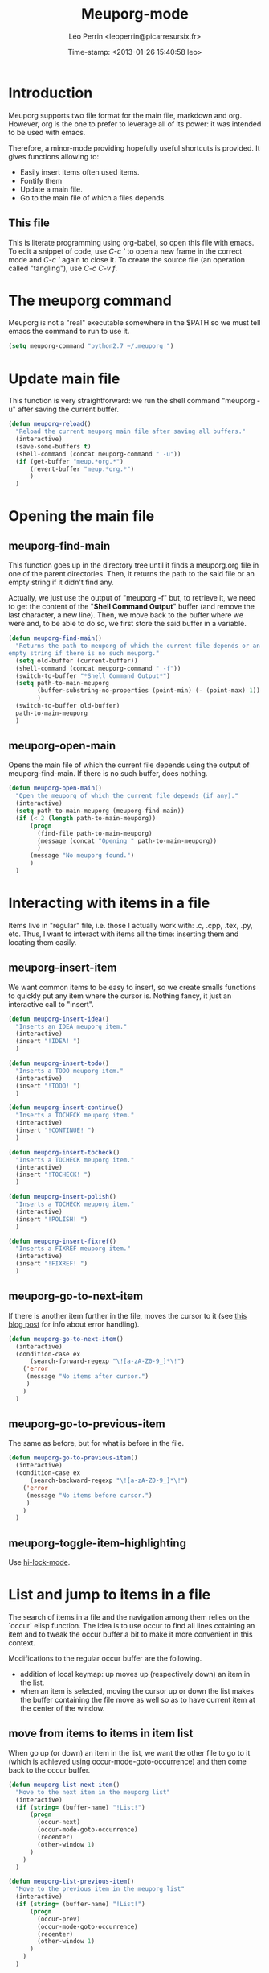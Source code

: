 #+TITLE: Meuporg-mode
#+DESCRIPTION: The litterate code of the meuporg-mode.
#+AUTHOR: Léo Perrin <leoperrin@picarresursix.fr>
#+DATE: Time-stamp: <2013-01-26 15:40:58 leo>
#+STARTUP: hidestars indent



* Introduction
  Meuporg supports two file format for the main file, markdown and
  org. However, org is the one to prefer to leverage all of its power:
  it was intended to be used with emacs.

  Therefore, a minor-mode providing hopefully useful shortcuts is
  provided. It gives functions allowing to:
    + Easily insert items often used items.
    + Fontify them
    + Update a main file.
    + Go to the main file of which a files depends.

** This file
This is literate programming using org-babel, so open this file with
emacs. To edit a snippet of code, use /C-c '/ to open a new frame in
the correct mode and /C-c '/ again to close it. To create the source
file (an operation called "tangling"), use /C-c C-v f/.

* The meuporg command
Meuporg is not a "real" executable somewhere in the $PATH so we must
tell emacs the command to run to use it.
#+begin_src lisp :tangle meuporg.el
  (setq meuporg-command "python2.7 ~/.meuporg ")
#+end_src
* Update main file
This function is very straightforward: we run the shell command
"meuporg -u" after saving the current buffer.
#+begin_src lisp :tangle meuporg.el
  (defun meuporg-reload()
    "Reload the current meuporg main file after saving all buffers."
    (interactive)
    (save-some-buffers t)
    (shell-command (concat meuporg-command " -u"))
    (if (get-buffer "meup.*org.*")
        (revert-buffer "meup.*org.*")
        )
    )
#+end_src
* Opening the main file
** meuporg-find-main
    This function goes up in the directory tree until it finds a
    meuporg.org file in one of the parent directories. Then, it
    returns the path to the said file or an empty string if it didn't
    find any.

    Actually, we just use the output of "meuporg -f" but, to retrieve
    it, we need to get the content of the "*Shell Command Output*"
    buffer (and remove the last character, a new line). Then, we move
    back to the buffer where we were and, to be able to do so, we
    first store the said buffer in a variable.
    #+begin_src lisp :tangle meuporg.el
      (defun meuporg-find-main()
        "Returns the path to meuporg of which the current file depends or an
      empty string if there is no such meuporg."
        (setq old-buffer (current-buffer))
        (shell-command (concat meuporg-command " -f"))
        (switch-to-buffer "*Shell Command Output*")
        (setq path-to-main-meuporg
              (buffer-substring-no-properties (point-min) (- (point-max) 1))
              )
        (switch-to-buffer old-buffer)
        path-to-main-meuporg
        )
    #+end_src
** meuporg-open-main
    Opens the main file of which the current file depends using the
    output of meuporg-find-main. If there is no such buffer, does
    nothing.
    #+begin_src lisp :tangle meuporg.el
      (defun meuporg-open-main()
        "Open the meuporg of which the current file depends (if any)."
        (interactive)
        (setq path-to-main-meuporg (meuporg-find-main))
        (if (< 2 (length path-to-main-meuporg))
            (progn
              (find-file path-to-main-meuporg)
              (message (concat "Opening " path-to-main-meuporg))
              )
            (message "No meuporg found.")
            )
        )
    #+end_src
* Interacting with items in a file
   Items live in "regular" file, i.e. those I actually work with: .c,
   .cpp, .tex, .py, etc. Thus, I want to interact with items all the
   time: inserting them and locating them easily.
** meuporg-insert-item
    We want common items to be easy to insert, so we create smalls
    functions to quickly put any item where the cursor is. Nothing
    fancy, it just an interactive call to "insert".
    #+begin_src lisp :tangle meuporg.el
      (defun meuporg-insert-idea()
        "Inserts an IDEA meuporg item."
        (interactive)
        (insert "!IDEA! ")
        )

      (defun meuporg-insert-todo()
        "Inserts a TODO meuporg item."
        (interactive)
        (insert "!TODO! ")
        )

      (defun meuporg-insert-continue()
        "Inserts a TOCHECK meuporg item."
        (interactive)
        (insert "!CONTINUE! ")
        )

      (defun meuporg-insert-tocheck()
        "Inserts a TOCHECK meuporg item."
        (interactive)
        (insert "!TOCHECK! ")
        )

      (defun meuporg-insert-polish()
        "Inserts a TOCHECK meuporg item."
        (interactive)
        (insert "!POLISH! ")
        )

      (defun meuporg-insert-fixref()
        "Inserts a FIXREF meuporg item."
        (interactive)
        (insert "!FIXREF! ")
        )
    #+end_src
** meuporg-go-to-next-item
    If there is another item further in the file, moves the cursor to
    it (see [[http://curiousprogrammer.wordpress.com/2009/06/08/error-handling-in-emacs-lisp/][this blog post]] for info about error handling).
    #+begin_src lisp :tangle meuporg.el
      (defun meuporg-go-to-next-item()
        (interactive)
        (condition-case ex
            (search-forward-regexp "\![a-zA-Z0-9_]*\!")
          ('error
           (message "No items after cursor.")
           )
          )
        )
    #+end_src
** meuporg-go-to-previous-item
    The same as before, but for what is before in the file.
    #+begin_src lisp :tangle meuporg.el
      (defun meuporg-go-to-previous-item()
        (interactive)
        (condition-case ex
            (search-backward-regexp "\![a-zA-Z0-9_]*\!")
          ('error
           (message "No items before cursor.")
           )
          )
        )
    #+end_src
** meuporg-toggle-item-highlighting
Use [[http://www.gnu.org/software/emacs/manual/html_node/emacs/Highlight-Interactively.html][hi-lock-mode]].
* List and jump to items in a file
The search of items in a file and the navigation among them relies on
the `occur` elisp function. The idea is to use occur to find all lines
cotaining an item and to tweak the occur buffer a bit to make it more
convenient in this context.

Modifications to the regular occur buffer are the following.
+ addition of local keymap: up moves up (respectively down) an item in
  the list.
+ when an item is selected, moving the cursor up or down the list
  makes the buffer containing the file move as well so as to have
  current item at the center of the window.
** move from items to items in item list
When go up (or down) an item in the list, we want the other file to go
to it (which is achieved using occur-mode-goto-occurrence) and then
come back to the occur buffer.
#+begin_src lisp :tangle meuporg.el
  (defun meuporg-list-next-item()
    "Move to the next item in the meuporg list"
    (interactive)
    (if (string= (buffer-name) "!List!")
        (progn
          (occur-next)
          (occur-mode-goto-occurrence)
          (recenter)
          (other-window 1)
        )
      )
    )
  
  (defun meuporg-list-previous-item()
    "Move to the previous item in the meuporg list"
    (interactive)
    (if (string= (buffer-name) "!List!")
        (progn
          (occur-prev)
          (occur-mode-goto-occurrence)
          (recenter)
          (other-window 1)
        )
      )
    )
  
#+end_src
** meuporg-list-items-in-buffer
We first write a function listing all lines matching any pattern in a
new buffer.  This function calls occur with the correct pattern to
look for lines matching the pattern in the current file, rename it
"!List!" (after killing any other buffer having this name), turn on
the meuporg-list minor-mode and moves the cursor to the list. It also
highlights the lines containing the items in the file.
#+begin_src lisp :tangle meuporg.el
  (defun meuporg-list-patterns-in-buffer(pattern)
    "Lists all the strings matching a given pattern and display them in
  a new buffer."
    (setq meuporg-listed-buffer (current-buffer))
    (meuporg-kill-item-list)
    (delete-other-windows)
    (occur pattern)
    (switch-to-buffer "*Occur*")
    (rename-buffer "!List!")
    (beginning-of-buffer)
    (setq inhibit-read-only t)
    (kill-line)
    (insert "[up] move to previous occurrence; [down] move to next one\n")
    (setq inhibit-read-only nil)
    (setq read-only t)
    (meuporg-list-mode)
    (occur-next)
    (switch-to-buffer meuporg-listed-buffer)
    (highlight-lines-matching-regexp pattern)
    (other-window 1)
    (next-line)
    )
#+end_src

We then add some functions using the previous to search for items or
for any pattern.
#+begin_src lisp :tangle meuporg.el
  (defun meuporg-list-items-in-buffer()
    "Lists the items in the current buffer and displays them in a new
  buffer."
    (interactive)
    (meuporg-list-patterns-in-buffer "![A-Za-z0-9_]+!")
    )
  
  (defun meuporg-list-specific-items-in-buffer()
    "Prompts for a string and lists all the items in the file whose name
  contains the said string"
    (interactive)
    (setq pattern
          (read-from-minibuffer "Search for items whose names contain: "))
    (meuporg-list-patterns-in-buffer (concat "![A-zA-Z0-9]*" pattern "[A-zA-Z0-9]*!"))
    )
  
#+end_src
** meuporg-kill-item-list
This functions removes the highlighting of the items and kills the
buffer containing the item list.
#+begin_src lisp :tangle meuporg.el
  (defun meuporg-kill-item-list()
    "Kills the buffer containing the item list and turns off line
  highlighting."
    (interactive)
    (switch-to-buffer meuporg-listed-buffer)
    (hi-lock-mode -1)
    (if (get-buffer "!List!")
        (progn
          (switch-to-buffer "!List!")
          (quit-window t)
          )
      )
    (delete-other-windows)
    )
#+end_src

** meuporg-list-mode
This minor-mode provides convenient key-bindings for the list of items
generated with occur.
#+begin_src lisp :tangle meuporg.el
  (define-minor-mode meuporg-list-mode
      "Toggle meuporg-list mode.
  
    Interactively with no argument, this command toggles the mode.
    A positive prefix argument enables the mode, any other prefix
    argument disables it.  From Lisp, argument omitted or nil enables
    the mode, `toggle' toggles the state. "
     ;; The initial value.
     :init-value nil
     ;; The indicator for the mode line.
     :lighter " !L!"
     :keymap
     `(
       (,(kbd "<down>")   . meuporg-list-next-item)
       (,(kbd "<up>")     . meuporg-list-previous-item)
       )
     )
   #+end_src

* meuporg-mode
** minor-mode declaration
   We want to define a minor-mode granting access to the keybindings
   and the fontifying of known items. To do so, we apply what is
   suggested [[http://www.gnu.org/software/emacs/manual/html_node/elisp/Defining-Minor-Modes.html#Defining-Minor-Modes][here]]. The keymap had to employ a backquote and commas,
   take a look at [[http://stackoverflow.com/questions/3115104/how-to-create-keybindings-for-a-custom-minor-mode-in-emacs][stackoverflow]] to see why.

   In order to be able to use the key "C-!" as the prefix, we first
   had to undefine this key.
   #+begin_src lisp :tangle meuporg.el
     (global-unset-key (kbd "C-!"))
     
     (define-minor-mode meuporg-mode
         "Toggle meuporg mode.
     
       Interactively with no argument, this command toggles the mode.
       A positive prefix argument enables the mode, any other prefix
       argument disables it.  From Lisp, argument omitted or nil enables
       the mode, `toggle' toggles the state. "
        ;; The initial value.
        :init-value nil
        ;; The indicator for the mode line.
        :lighter " !M!"
        :keymap
        `(
          (,(kbd "C-! u")   . meuporg-reload)
          (,(kbd "C-! m")   . meuporg-open-main)
          (,(kbd "C-! n")   . meuporg-go-to-next-item)
          (,(kbd "C-! p")   . meuporg-go-to-previous-item)
          (,(kbd "C-! l")   . meuporg-list-items-in-buffer)
          (,(kbd "C-! s")   . meuporg-list-specific-items-in-buffer)
          (,(kbd "C-! q")   . meuporg-kill-item-list)
          (,(kbd "C-! i i") . meuporg-insert-idea)
          (,(kbd "C-! i t") . meuporg-insert-todo)
          (,(kbd "C-! i c") . meuporg-insert-continue)
          (,(kbd "C-! i h") . meuporg-insert-tocheck)
          (,(kbd "C-! i p") . meuporg-insert-polish)
          (,(kbd "C-! i f") . meuporg-insert-fixref)
          )
        )
   #+end_src

** Fontifying
   Now that we have a minor-mode, we add fontifying for the
   items. Items are strings containing non-space character enclosed
   between exclamation marks, so we look for this pattern.
   #+begin_src lisp :tangle meuporg.el
     (add-hook 'meuporg-mode-hook
              (lambda ()
                (font-lock-add-keywords nil '(("!\\([a-zA-Z0-9_]*\\)!" 1 font-lock-warning-face t)))
                )
              )
   #+end_src

** Adding a hook to turn on the mode
    We want the meuporg minor-mode to be switched on whenever a file
    is on the directory tree below a meuporg. To do so, we check that
    the output of meuporg-find-main has a greater than 1 length.
    #+begin_src lisp :tangle meuporg.el
      (add-hook 'find-file-hook
                (lambda()
                  (if (< 1 (length (meuporg-find-main)))
                      (meuporg-mode)
                    )
                  )
                )
    #+end_src

